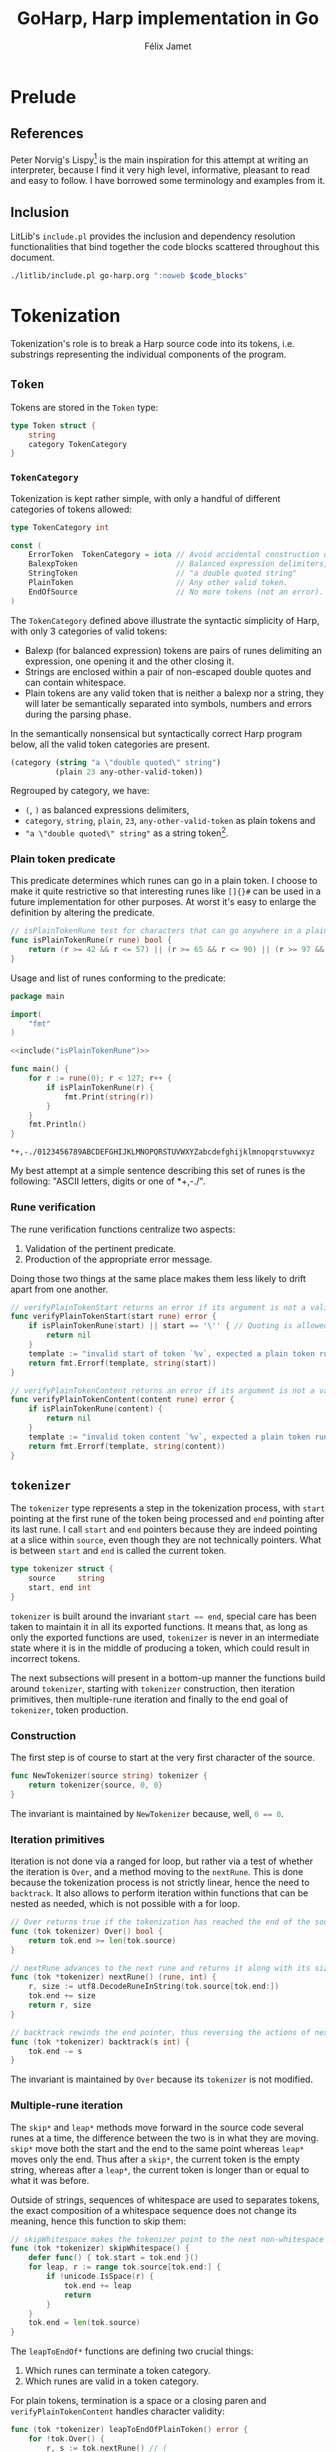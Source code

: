 #+title: GoHarp, Harp implementation in Go
#+author: Félix Jamet

#+property: header-args :noweb yes :results output
#+property: header-args:go+ :main no

* Prelude

** References

Peter Norvig's Lispy[fn:: See https://norvig.com/lispy.html.] is the main inspiration for this attempt at writing an interpreter, because I find it very high level, informative, pleasant to read and easy to follow.
I have borrowed some terminology and examples from it.


** Inclusion

LitLib's =include.pl= provides the inclusion and dependency resolution functionalities that bind together the code blocks scattered throughout this document.

#+name: include
#+begin_src bash :var code_blocks="" :wrap src go
./litlib/include.pl go-harp.org ":noweb $code_blocks"
#+end_src


** Go utils :noexport:

This section provides callable code blocks providing various Go related functionalities.

*** Ensure Go is available in the =$PATH=

Using the official go installation instruction, =go= and =gofmt= are located under =/usr/local/go/bin=, which must therefore be added to the =$PATH=.

#+name: PATHgo
#+begin_src bash
PATH="$PATH:/usr/local/go/bin"
#+end_src

*** Go doc

This code block can be used to query Go's documentation.

#+name: go-doc
#+begin_src bash :var package_and_args=""
<<PATHgo>>
go doc $package_and_args 2>&1 || echo "No doc for \`$package_and_args\`."
#+end_src

*** =gofmt= diff

Shows the diff of a code block with the output of =gofmt=, this allows to easily see what is expected by =gofmt=.

#+name: gofmt-diff
#+begin_src bash :var codeblock="" args="" :wrap src diff
tangled=$(./litlib/include.pl go.org ":noweb $codeblock :exit-with-error")
if [ $? -ne 0 ]; then
    echo "$tangled"
    exit 0
fi
<<PATHgo>>
gofmt -d <(echo -e "package dummy\n"; echo "$tangled") $args 2>&1 || echo "-gofmt failed."
#+end_src


When taking the ill-formated code block below as reference,
#+name: gofmt-diff-example
#+begin_src go
func badlyFormated(source string) int {
	result := (len(source)*2)+1
	return  result
}
#+end_src

=gofmt-diff= can highlight the formatting errors:
#+Call: gofmt-diff("gofmt-diff-example")

#+RESULTS:
#+begin_src diff
diff -u /dev/fd/63.orig /dev/fd/63
--- /dev/fd/63.orig	2022-01-16 18:05:28.527962295 +0100
+++ /dev/fd/63	2022-01-16 18:05:28.527962295 +0100
@@ -1,6 +1,6 @@
 package dummy
 
 func badlyFormated(source string) int {
-	result := (len(source)*2)+1
-	return  result
+	result := (len(source) * 2) + 1
+	return result
 }
#+end_src


* Tokenization

Tokenization's role is to break a Harp source code into its tokens, i.e. substrings representing the individual components of the program.

** =Token=

Tokens are stored in the =Token= type:
#+begin_src go :noweb-ref Token
type Token struct {
	string
	category TokenCategory
}
#+end_src

*** =TokenCategory=

Tokenization is kept rather simple, with only a handful of different categories of tokens allowed:
#+begin_src go :noweb-ref Token
type TokenCategory int

const (
	ErrorToken  TokenCategory = iota // Avoid accidental construction of empty tokens.
	BalexpToken                      // Balanced expression delimiters, like parens.
	StringToken                      // "a double quoted string"
	PlainToken                       // Any other valid token.
	EndOfSource                      // No more tokens (not an error).
)
#+end_src

The =TokenCategory= defined above illustrate the syntactic simplicity of Harp, with only 3 categories of valid tokens:
 - Balexp (for balanced expression) tokens are pairs of runes delimiting an expression, one opening it and the other closing it.
 - Strings are enclosed within a pair of non-escaped double quotes and can contain whitespace.
 - Plain tokens are any valid token that is neither a balexp nor a string, they will later be semantically separated into symbols, numbers and errors during the parsing phase.

In the semantically nonsensical but syntactically correct Harp program below, all the valid token categories are present.
#+begin_src scheme :eval never
(category (string "a \"double quoted\" string")
          (plain 23 any-other-valid-token))
#+end_src

Regrouped by category, we have:
 - =(=, =)= as balanced expressions delimiters,
 - =category=, =string=, =plain=, =23=, =any-other-valid-token= as plain tokens and
 - ="a \"double quoted\" string"= as a string token[fn::Note the spaces and the escaped double quotes.].

*** Plain token predicate

This predicate determines which runes can go in a plain token.
I choose to make it quite restrictive so that interesting runes like =[]{}#= can be used in a future implementation for other purposes.
At worst it's easy to enlarge the definition by altering the predicate.

#+name: isPlainTokenRune
#+begin_src go
// isPlainTokenRune test for characters that can go anywhere in a plain token.
func isPlainTokenRune(r rune) bool {
	return (r >= 42 && r <= 57) || (r >= 65 && r <= 90) || (r >= 97 && r <= 122)
}
#+end_src

Usage and list of runes conforming to the predicate:
#+begin_src go :results output :exports both :wrap example
package main

import(
	"fmt"
)

<<include("isPlainTokenRune")>>

func main() {
	for r := rune(0); r < 127; r++ {
		if isPlainTokenRune(r) {
			fmt.Print(string(r))
		}
	}
	fmt.Println()
}
#+end_src

#+RESULTS:
#+begin_example
,*+,-./0123456789ABCDEFGHIJKLMNOPQRSTUVWXYZabcdefghijklmnopqrstuvwxyz
#+end_example

My best attempt at a simple sentence describing this set of runes is the following: "ASCII letters, digits or one of *+,-./".

*** Rune verification

The rune verification functions centralize two aspects:
 1. Validation of the pertinent predicate.
 2. Production of the appropriate error message.
Doing those two things at the same place makes them less likely to drift apart from one another.

#+name: verifyPlainTokenStart
#+begin_src go
// verifyPlainTokenStart returns an error if its argument is not a valid first rune for a plain token.
func verifyPlainTokenStart(start rune) error {
	if isPlainTokenRune(start) || start == '\'' { // Quoting is allowed.
		return nil
	}
	template := "invalid start of token `%v`, expected a plain token rune (ASCII letters, digits or one of *+,-./) or a single quote"
	return fmt.Errorf(template, string(start))
}
#+end_src
#+depends:verifyPlainTokenStart :go unicode errors fmt :noweb isPlainTokenRune

#+name: verifyPlainTokenContent
#+begin_src go
// verifyPlainTokenContent returns an error if its argument is not a valid rune for a plain token.
func verifyPlainTokenContent(content rune) error {
	if isPlainTokenRune(content) {
		return nil
	}
	template := "invalid token content `%v`, expected a plain token rune (ASCII letters, digits or one of *+,-./)"
	return fmt.Errorf(template, string(content))
}
#+end_src
#+depends:verifyPlainTokenContent :go unicode errors fmt :noweb isPlainTokenRune


** =tokenizer=

The =tokenizer= type represents a step in the tokenization process, with =start= pointing at the first rune of the token being processed and =end= pointing after its last rune.
I call =start= and =end= pointers because they are indeed pointing at a slice within =source=, even though they are not technically pointers.
What is between =start= and =end= is called the current token.

#+begin_src go :noweb-ref tokenizer
type tokenizer struct {
	source     string
	start, end int
}
#+end_src
#+depends:tokenizer :go errors unicode unicode/utf8 :noweb Token verifyPlainTokenStart verifyPlainTokenContent

=tokenizer= is built around the invariant src_go[]{start == end},
special care has been taken to maintain it in all its exported functions.
It means that, as long as only the exported functions are used, =tokenizer= is never in an intermediate state where it is in the middle of producing a token, which could result in incorrect tokens.

The next subsections will present in a bottom-up manner the functions build around =tokenizer=, starting with =tokenizer= construction, then iteration primitives, then multiple-rune iteration and finally to the end goal of =tokenizer=, token production.

*** Construction

The first step is of course to start at the very first character of the source.

#+begin_src go :noweb-ref tokenizer
func NewTokenizer(source string) tokenizer {
	return tokenizer{source, 0, 0}
}
#+end_src

The invariant is maintained by =NewTokenizer= because, well, src_go[]{0 == 0}.

*** Iteration primitives

Iteration is not done via a ranged for loop, but rather via a test of whether the iteration is =Over=, and a method moving to the =nextRune=.
This is done because the tokenization process is not strictly linear, hence the need to =backtrack=.
It also allows to perform iteration within functions that can be nested as needed, which is not possible with a for loop.

#+begin_src go :noweb-ref tokenizer
// Over returns true if the tokenization has reached the end of the source code.
func (tok tokenizer) Over() bool {
	return tok.end >= len(tok.source)
}

// nextRune advances to the next rune and returns it along with its size.
func (tok *tokenizer) nextRune() (rune, int) {
	r, size := utf8.DecodeRuneInString(tok.source[tok.end:])
	tok.end += size
	return r, size
}

// backtrack rewinds the end pointer, thus reversing the actions of nextRune.
func (tok *tokenizer) backtrack(s int) {
	tok.end -= s
}
#+end_src

The invariant is maintained by =Over= because its =tokenizer= is not modified.

*** Multiple-rune iteration

The =skip*= and =leap*= methods move forward in the source code several runes at a time, the difference between the two is in what they are moving.
=skip*= move both the start and the end to the same point whereas =leap*= moves only the end.
Thus after a =skip*=, the current token is the empty string, whereas after a =leap*=, the current token is longer than or equal to what it was before.

Outside of strings, sequences of whitespace are used to separates tokens, the exact composition of a whitespace sequence does not change its meaning, hence this function to skip them:
#+begin_src go :noweb-ref tokenizer
// skipWhitespace makes the tokenizer point to the next non-whitespace character.
func (tok *tokenizer) skipWhitespace() {
	defer func() { tok.start = tok.end }()
	for leap, r := range tok.source[tok.end:] {
		if !unicode.IsSpace(r) {
			tok.end += leap
			return
		}
	}
	tok.end = len(tok.source)
}
#+end_src

The =leapToEndOf*= functions are defining two crucial things:
 1. Which runes can terminate a token category.
 2. Which runes are valid in a token category.

For plain tokens, termination is a space or a closing paren and =verifyPlainTokenContent= handles character validity:
#+begin_src go :noweb-ref tokenizer
func (tok *tokenizer) leapToEndOfPlainToken() error {
	for !tok.Over() {
		r, s := tok.nextRune() // (
		if unicode.IsSpace(r) || r == ')' {
			tok.backtrack(s) // r is not a part of plain token.
			break
		}
		if err := verifyPlainTokenContent(r); err != nil {
			return err
		}
	}
	return nil
}
#+end_src

For strings, termination is a non-escaped double quote and all non-empty characters are valid:
#+begin_src go :noweb-ref tokenizer
func (tok *tokenizer) leapToEndOfString() error {
	escaped := false
	for !tok.Over() {
		r, _ := tok.nextRune()
		switch {
		case r == '"' && !escaped: // "
			return nil
		case r == '\\':
			escaped = !escaped // Covers both escaping anything and a backslash being escaped.
		default:
			if escaped {
				escaped = false
			}
		}
	}
	return errors.New("unterminated string literal")
}
#+end_src

*** Token production

This minor utility makes it more readable and less error-prone to get the current token:
#+begin_src go :noweb-ref tokenizer
func (tok tokenizer) currentToken() string {
	return tok.source[tok.start:tok.end]
}
#+end_src

=NextToken= fullfils the purpose of =tokenizer=, it produces the next token and move the =start= and =end= pointers after it.
#+begin_src go :noweb-ref tokenizer
func (tok *tokenizer) NextToken() (Token, error) {
	defer func() { tok.start = tok.end }()

	tok.skipWhitespace()
	if tok.Over() {
		return Token{"", EndOfSource}, nil
	}

	r, _ := tok.nextRune()
	switch r {
	case '(', ')':
		return Token{tok.currentToken(), BalexpToken}, nil

	case '"': // "
		if err := tok.leapToEndOfString(); err != nil {
			return Token{tok.currentToken(), ErrorToken}, err
		}
		return Token{tok.currentToken(), StringToken}, nil

	default:
		if err := verifyPlainTokenStart(r); err != nil {
			return Token{tok.currentToken(), ErrorToken}, err
		}
		if err := tok.leapToEndOfPlainToken(); err != nil {
			return Token{tok.currentToken(), ErrorToken}, err
		}
		return Token{tok.currentToken(), PlainToken}, nil
	}
}
#+end_src

The invariant is maintained by =NextToken= thanks to the =defer= statement at the top.


** =Tokenize=

This exported function assembles all the tokens into an easy to consume array, thus making =tokenizer= an implementation detail.
At first I thought about using a channel like a Python-style generator but I eventually realised that this was not as practical as generators are in Python and, for this use case, not better than just cramming all tokens into an array.

Note that by construction, only valid token types are returned, =ErrorToken= and =EndOfSource= cannot be emitted by =Tokenize=.

#+name: Tokenize
#+begin_src go
func Tokenize(source string) ([]Token, error) {
	tokz := NewTokenizer(source)
	result := []Token{}
	for !tokz.Over() {
		token, err := tokz.NextToken()
		if err == nil && token.category == ErrorToken {
			err = errors.New("unknown tokenization error")
		}
		if err != nil {
			return nil, fmt.Errorf("Tokenization error: %v.", err)
		}
		if token.category == EndOfSource {
			break
		}
		result = append(result, token)
	}
	return result, nil
}
#+end_src
#+depends:Tokenize :noweb Token tokenizer :go fmt errors

Usage:
#+begin_src go :results output :wrap src default :exports both
package main

<<include("Tokenize :go strings fmt")>>

func decomposeTokens(source string) {
	tokens, err := Tokenize(source)
	fmt.Println()
	if err != nil {
		fmt.Printf("Failed to tokenize `%s` ; %s\n", source, err.Error())
		return
	}
	buffer := []string{}
	for _, l := range tokens {
		buffer = append(buffer, fmt.Sprintf("`%v`", l.string))
	}
	fmt.Println(strings.Join(buffer, ", "))
}

func main() {
	example := "(category (string \"a \\\"double quoted\\\" string\")\n          (plain 23 any-other-valid-token))"
	fmt.Println("Example source is:")
	fmt.Println(example)
	decomposeTokens(example)
	decomposeTokens(fmt.Sprintf("[%s]", example))
	decomposeTokens(fmt.Sprintf("%s#", example))
}
#+end_src

#+RESULTS:
#+begin_src default
Example source is:
(category (string "a \"double quoted\" string")
          (plain 23 any-other-valid-token))

`(`, `category`, `(`, `string`, `"a \"double quoted\" string"`, `)`, `(`, `plain`, `23`, `any-other-valid-token`, `)`, `)`

Failed to tokenize `[(category (string "a \"double quoted\" string")
          (plain 23 any-other-valid-token))]` ; Tokenization error: invalid start of token `[`, expected a plain token rune (ASCII letters, digits or one of *+,-./) or a single quote.

Failed to tokenize `(category (string "a \"double quoted\" string")
          (plain 23 any-other-valid-token))#` ; Tokenization error: invalid start of token `#`, expected a plain token rune (ASCII letters, digits or one of *+,-./) or a single quote.
#+end_src

